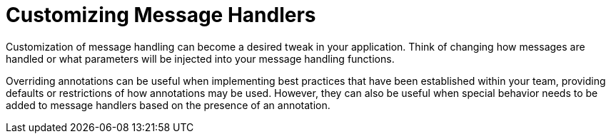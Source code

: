 :navtitle: Customizing Message Handlers
= Customizing Message Handlers

Customization of message handling can become a desired tweak in your application. Think of changing how messages are handled or what parameters will be injected into your message handling functions.

Overriding annotations can be useful when implementing best practices that have been established within your team, providing defaults or restrictions of how annotations may be used. However, they can also be useful when special behavior needs to be added to message handlers based on the presence of an annotation.
